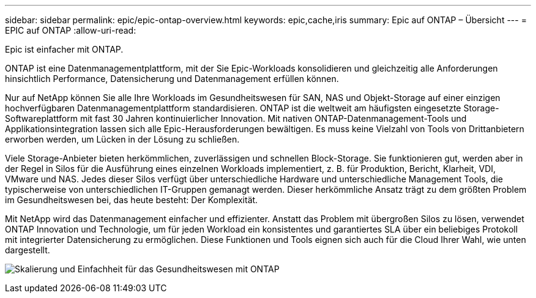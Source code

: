 ---
sidebar: sidebar 
permalink: epic/epic-ontap-overview.html 
keywords: epic,cache,iris 
summary: Epic auf ONTAP – Übersicht 
---
= EPIC auf ONTAP
:allow-uri-read: 


[role="lead"]
Epic ist einfacher mit ONTAP.

ONTAP ist eine Datenmanagementplattform, mit der Sie Epic-Workloads konsolidieren und gleichzeitig alle Anforderungen hinsichtlich Performance, Datensicherung und Datenmanagement erfüllen können.

Nur auf NetApp können Sie alle Ihre Workloads im Gesundheitswesen für SAN, NAS und Objekt-Storage auf einer einzigen hochverfügbaren Datenmanagementplattform standardisieren. ONTAP ist die weltweit am häufigsten eingesetzte Storage-Softwareplattform mit fast 30 Jahren kontinuierlicher Innovation. Mit nativen ONTAP-Datenmanagement-Tools und Applikationsintegration lassen sich alle Epic-Herausforderungen bewältigen. Es muss keine Vielzahl von Tools von Drittanbietern erworben werden, um Lücken in der Lösung zu schließen.

Viele Storage-Anbieter bieten herkömmlichen, zuverlässigen und schnellen Block-Storage. Sie funktionieren gut, werden aber in der Regel in Silos für die Ausführung eines einzelnen Workloads implementiert, z. B. für Produktion, Bericht, Klarheit, VDI, VMware und NAS. Jedes dieser Silos verfügt über unterschiedliche Hardware und unterschiedliche Management Tools, die typischerweise von unterschiedlichen IT-Gruppen gemanagt werden. Dieser herkömmliche Ansatz trägt zu dem größten Problem im Gesundheitswesen bei, das heute besteht: Der Komplexität.

Mit NetApp wird das Datenmanagement einfacher und effizienter. Anstatt das Problem mit übergroßen Silos zu lösen, verwendet ONTAP Innovation und Technologie, um für jeden Workload ein konsistentes und garantiertes SLA über ein beliebiges Protokoll mit integrierter Datensicherung zu ermöglichen. Diese Funktionen und Tools eignen sich auch für die Cloud Ihrer Wahl, wie unten dargestellt.

image:epic-consolidation.png["Skalierung und Einfachheit für das Gesundheitswesen mit ONTAP"]
